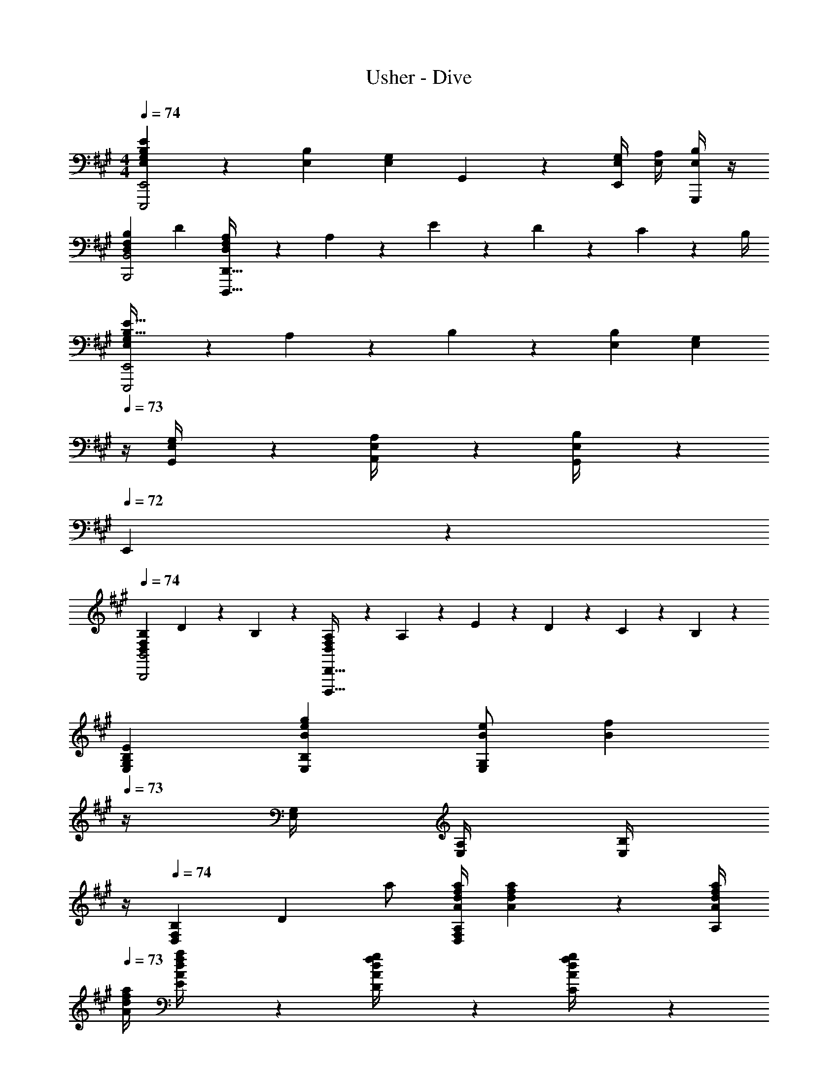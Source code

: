 X: 1
T: Usher - Dive
Z: ABC Generated by Starbound Composer
L: 1/4
M: 4/4
Q: 1/4=74
K: A
[E,G,B,EE,,,2E,,2] z/28 [E,B,] [z/2E,G,] G,,11/24 z/168 [E,/4G,/4E,,11/24] [E,/4A,/4] [B,/4E,/4G,,,11/24] z/4 
[D,29/28F,29/28B,29/28B,,,2B,,2] D [D,13/28F,13/28A,/2D,,,63/32D,,63/32] z/28 A,11/24 z/168 E2/9 z/36 D2/9 z/36 C2/9 z/36 B,/4 
[E,5/18G,5/18B,9/32E9/32E,,,2E,,2] z/72 A,2/9 z5/288 B,2/9 z116/411 [E,B,] [z5/7E,G,] 
Q: 1/4=73
z/4 [G,,2/9E,/4G,/4] z/36 [A,,2/9E,/4A,/4] z/36 [G,,2/9B,/4E,/4] z/36 
Q: 1/4=72
E,,2/9 z/36 
Q: 1/4=74
[D,29/28F,29/28B,29/28B,,,2B,,2] D11/24 z/24 B,13/28 z/28 [D,13/28F,13/28A,/2D,,,63/32D,,63/32] z/28 A,11/24 z/168 E2/9 z/36 D2/9 z/36 C2/9 z/36 B,2/9 z/36 
[E,29/28G,29/28B,29/28E29/28] [E,B,Beg] [B/2e/2E,G,] [z3/14B15/28f15/28] 
Q: 1/4=73
z/4 [E,/4G,/4] [E,/4A,/4] [B,/4E,/4] 
Q: 1/4=72
z/4 
Q: 1/4=74
[D,29/28F,29/28B,29/28] [z/2D] a/2 [z61/252A/4d/4f/4a/4D,13/28F,13/28A,/2] [A2/9d2/9f2/9a2/9] z/28 [z3/14A/4d/4f/4a/4A,11/24] 
Q: 1/4=73
[A/4d/4f/4a/4] [E2/9A/4d/4f/4a/4] z/36 [D2/9A/4d/4f/4g/4] z/36 [C2/9g/4A/4d/4f/4] z/36 
Q: 1/4=72
B,/4 
Q: 1/4=74
[E,5/18G,5/18B,9/32E9/32G29/28B29/28e29/28] z/72 A,2/9 z5/288 B,2/9 z116/411 [E,B,] [z5/7E,G,] 
Q: 1/4=73
z/4 [g2/9E,/4G,/4] z/36 [f2/9E,/4A,/4] z/36 [e2/9B,/4E,/4] z/36 
Q: 1/4=72
B/4 
Q: 1/4=74
[B9/32d9/32e9/32D,29/28F,29/28B,29/28] z/96 [z23/96B/4d/4] [B2/9d2/9] z116/411 D11/24 z/24 B,13/28 z/28 [D,13/28F,13/28A,/2D63/32F63/32] 
Q: 1/4=73
z/28 A,11/24 z/168 
Q: 1/4=72
E2/9 z/36 D2/9 z/36 
Q: 1/4=71
C2/9 z/36 B,2/9 z/36 
[z/4E29/28G29/28B29/28e29/28E,,2E,2] 
Q: 1/4=74
z11/14 [E/2G/2] [E/2B/2] [E13/28G/2A/2] z/28 [G,,11/24G,/2G/2] z/168 [F/4G/4E,,11/24E,/2] F2/9 z/36 [D2/9E/4G,,,11/24G,,/2] z/36 B,2/9 z/36 
[D29/28F29/28B,,,2B,,2] d11/24 z/24 B13/28 z/28 [z61/252D/4F/4A/4D,,,63/32D,,63/32] [D2/9F2/9A2/9] z/28 [z3/14D/4F/4A/4] [D/4F/4A/4] [D/4F/4A/4] [D/4F/4G/4] [D11/24F11/24G/2] z/24 
[E29/28G29/28B29/28e29/28E,,3E,3] [EB] [z27/28EG] [G,2/9G2/9] z/36 [A,2/9F2/9] z/36 [G,2/9E2/9] z/36 [E,2/9B,/4] z/36 
[B,7/32D7/32E7/32B,,29/28F,29/28] z/288 [z71/288B,/4D/4] [B,11/24D11/24] z34/313 [B,,,B,,] [z41/28D,,,63/32D,,63/32] [E2/9e/4] z/36 [F2/9f/4] z/36 
[z17/32G15/28g15/28E,29/28G,29/28B,29/28E29/28] [G13/28g/2] z9/224 [B/2b/2E,B,] [B13/28b/2] z/28 [e/2e'/2E,G,] [z3/14e11/24e'/2] 
Q: 1/4=73
z/4 [E,/4G,/4g13/18g'13/18] [E,/4A,/4] [B,/4E,/4] 
Q: 1/4=72
[e2/9e'/4] z/36 
Q: 1/4=74
[f5/18f'9/32D,29/28F,29/28B,29/28] z/72 [g2/9g'/4] z5/288 [f2/9f'2/9] z116/411 D [D,13/28F,13/28A,/2] z/28 [z3/14A,11/24] 
Q: 1/4=73
z/4 E2/9 z/36 D2/9 z/36 [C2/9E2/9e/4] z/36 
Q: 1/4=72
[F2/9B,/4f/4] z/36 
Q: 1/4=74
[E,5/18G,5/18B,9/32E9/32G15/28g15/28] z/72 A,2/9 z5/288 [B,2/9G13/28g/2] z116/411 [B/2b/2E,B,] [B13/28b/2] z/28 [z13/28e/2e'/2E,G,] 
Q: 1/4=73
z/28 [e11/24e'/2] z/168 
Q: 1/4=72
[E,/4G,/4g11/24g'/2] [E,/4A,/4] 
Q: 1/4=71
[B,/4E,/4f2f'2] z/4 
[z/4D,29/28F,29/28B,29/28] 
Q: 1/4=74
z11/14 D11/24 z/24 [z61/252G/4B,13/28] G2/9 z/28 [z61/252D/4F/4A/4D,13/28F,13/28A,/2] [D2/9F2/9A2/9] z/28 [z3/14D/4F/4A/4A,11/24] [D/4F/4A/4] [E2/9D2/9F/4A/4] z/36 [D2/9F/4G/4] z/36 [C2/9F11/24G11/24] z/36 B,2/9 z/36 
[E,,,29/28E,,29/28] [z/2E,,,] [E/2G/2] [z61/252E/4G/4E,,,] [E2/9A2/9] z/28 [z3/14E/2B/2] 
Q: 1/4=73
z/4 [E/2B/2E,,,31/32] [z/4e/2E15/28] 
Q: 1/4=72
z/4 
Q: 1/4=74
[B,,,,29/28B,,,29/28D3/2F3/2B3/2d3/2] [z/2B,,,,] [D/2F/2B/2c/2] [z27/28D,,,D,,D47/32F47/32B47/32] [z/2D,,,31/32] [D11/24F11/24A/2] z/24 
[E,,,29/28E,,29/28B,3/2E3/2G3/2B3/2] [z/2E,,,] [E/2G/2] [z61/252E/4G/4E,,,] [E2/9A2/9] z/28 [z3/14E/2B/2] 
Q: 1/4=73
z/4 [E/2B/2E,,,31/32] [z/4e/2E15/28] 
Q: 1/4=72
z/4 
Q: 1/4=74
[B,,,,29/28B,,,29/28D3/2F3/2B3/2d3/2] [z/2B,,,,] [D/2F/2B/2c/2] [z27/28D,,,D,,D47/32F47/32B47/32] [z/2D,,,31/32] [D11/24F11/24A/2] z/24 
[B,9/32E9/32G9/32E,,,29/28E,,29/28] z/96 [z23/96B,/4E/4G/4A/4] [B/4B,/4E/4G/4A/4] z57/224 [z/2E,,,] [E/2G/2B/2] [z61/252E/4G/4B/4E,,,] [E2/9G2/9B2/9] z/28 [z3/14E/2G/2B/2] 
Q: 1/4=73
z/4 [E11/24G/2B/2e/2E,,,31/32] z/24 [z/4G11/24B/2e/2g/2] 
Q: 1/4=72
z/4 
Q: 1/4=74
[B,,,,29/28B,,,29/28B3/2d3/2f3/2] [z/2B,,,,] [B13/28d/2f/2] z/28 [A/2d/2f/2D,,,D,,] [z3/14A31/32d31/32e31/32] 
Q: 1/4=73
z/4 [z/2D,,,31/32] [z/4c7/9e7/9a25/32] 
Q: 1/4=72
z/4 
Q: 1/4=74
[z17/32A,,,15/28A,,15/28] [A,,,/2A,,/2] z/224 [z55/224c/4e/4A,,,/2A,,/2] [c2/9f2/9] z40/1241 [z61/252c/4e/4A,,,/2A,,/2] [c/4f/4] z/126 [z61/252c/4=g/4A,,,/2A,,/2] [z65/252c15/32f15/32] [z3/14A,,,/2A,,/2] [z/4c/2f/2] [z/4A,,,/2A,,/2] [z/4c/2e/2] [A,,/2A,,,15/28] 
[z17/32^B,,,15/28^B,,15/28] [B,,,/2B,,/2] z/224 [z/2B,,,15/28B,,15/28] f/2 [z5/7A13/18d13/18f13/18] [e3/4A7/9d7/9] B11/24 z/24 
[e29/28^g29/28b29/28e'29/28E2e2] [eb] [z/2eg] g11/24 z/168 [e/4g/4e11/24] [e/4a/4] [b/4e/4G11/24] z/4 
[d29/28f29/28b29/28B,2B2] d' [d13/28f13/28a/2D63/32d63/32] z/28 a11/24 z/168 e'2/9 z/36 d'2/9 z/36 c'2/9 z/36 b2/9 z/36 
[E,,,4E,,4] 
